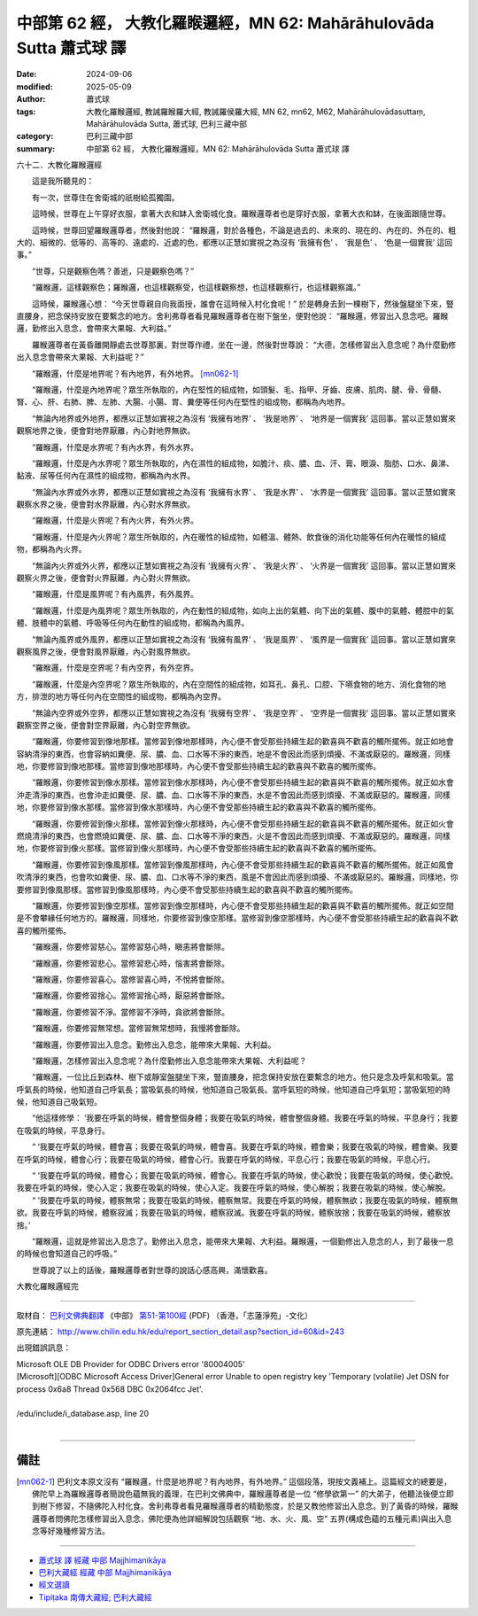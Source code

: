 中部第 62 經， 大教化羅睺邏經，MN 62: Mahārāhulovāda Sutta 蕭式球 譯
==========================================================================

:date: 2024-09-06
:modified: 2025-05-09
:author: 蕭式球
:tags: 大教化羅睺邏經, 教誡羅睺羅大經, 教誡羅侯羅大經, MN 62, mn62, M62, Mahārāhulovādasuttaṃ, Mahārāhulovāda Sutta, 蕭式球, 巴利三藏中部
:category: 巴利三藏中部
:summary: 中部第 62 經， 大教化羅睺邏經，MN 62: Mahārāhulovāda Sutta 蕭式球 譯



六十二．大教化羅睺邏經

　　這是我所聽見的：

　　有一次，世尊住在舍衛城的祇樹給孤獨園。

　　這時候，世尊在上午穿好衣服，拿著大衣和缽入舍衛城化食。羅睺邏尊者也是穿好衣服，拿著大衣和缽，在後面跟隨世尊。

　　這時候，世尊回望羅睺邏尊者，然後對他說： “羅睺邏，對於各種色，不論是過去的、未來的、現在的、內在的、外在的、粗大的、細微的、低等的、高等的、遠處的、近處的色，都應以正慧如實視之為沒有 ‘我擁有色’ 、 ‘我是色’ 、 ‘色是一個實我’ 這回事。”

　　“世尊，只是觀察色嗎？善逝，只是觀察色嗎？”

　　“羅睺邏，這樣觀察色；羅睺邏，也這樣觀察受，也這樣觀察想，也這樣觀察行，也這樣觀察識。”

　　這時候，羅睺邏心想： “今天世尊親自向我面授，誰會在這時候入村化食呢！” 於是轉身去到一棵樹下，然後盤腿坐下來，豎直腰身，把念保持安放在要繫念的地方。舍利弗尊者看見羅睺邏尊者在樹下盤坐，便對他說： “羅睺邏，修習出入息念吧。羅睺邏，勤修出入息念，會帶來大果報、大利益。”

　　羅睺邏尊者在黃昏離開靜處去世尊那裏，對世尊作禮，坐在一邊，然後對世尊說： “大德，怎樣修習出入息念呢？為什麼勤修出入息念會帶來大果報、大利益呢？”

　　“羅睺邏，什麼是地界呢？有內地界，有外地界。 [mn062-1]_ 

　　“羅睺邏，什麼是內地界呢？眾生所執取的，內在堅性的組成物，如頭髮、毛、指甲、牙齒、皮膚、肌肉、腱、骨、骨髓、腎、心、肝、右肺、脾、左肺、大腸、小腸、胃、糞便等任何內在堅性的組成物，都稱為內地界。

　　“無論內地界或外地界，都應以正慧如實視之為沒有 ‘我擁有地界’ 、 ‘我是地界’ 、 ‘地界是一個實我’ 這回事。當以正慧如實來觀察地界之後，便會對地界厭離，內心對地界無欲。

　　“羅睺邏，什麼是水界呢？有內水界，有外水界。

　　“羅睺邏，什麼是內水界呢？眾生所執取的，內在濕性的組成物，如膽汁、痰、膿、血、汗、膏、眼淚、脂肪、口水、鼻涕、黏液、尿等任何內在濕性的組成物，都稱為內水界。

　　“無論內水界或外水界，都應以正慧如實視之為沒有 ‘我擁有水界’ 、 ‘我是水界’ 、 ‘水界是一個實我’ 這回事。當以正慧如實來觀察水界之後，便會對水界厭離，內心對水界無欲。

　　“羅睺邏，什麼是火界呢？有內火界，有外火界。

　　“羅睺邏，什麼是內火界呢？眾生所執取的，內在暖性的組成物，如體溫、體熱、飲食後的消化功能等任何內在暖性的組成物，都稱為內火界。

　　“無論內火界或外火界，都應以正慧如實視之為沒有 ‘我擁有火界’ 、 ‘我是火界’ 、 ‘火界是一個實我’ 這回事。當以正慧如實來觀察火界之後，便會對火界厭離，內心對火界無欲。

　　“羅睺邏，什麼是風界呢？有內風界，有外風界。

　　“羅睺邏，什麼是內風界呢？眾生所執取的，內在動性的組成物，如向上出的氣體、向下出的氣體、腹中的氣體、體腔中的氣體、肢體中的氣體、呼吸等任何內在動性的組成物，都稱為內風界。

　　“無論內風界或外風界，都應以正慧如實視之為沒有 ‘我擁有風界’ 、 ‘我是風界’ 、 ‘風界是一個實我’ 這回事。當以正慧如實來觀察風界之後，便會對風界厭離，內心對風界無欲。

　　“羅睺邏，什麼是空界呢？有內空界，有外空界。

　　“羅睺邏，什麼是內空界呢？眾生所執取的，內在空間性的組成物，如耳孔、鼻孔、口腔、下嚥食物的地方、消化食物的地方，排泄的地方等任何內在空間性的組成物，都稱為內空界。

　　“無論內空界或外空界，都應以正慧如實視之為沒有 ‘我擁有空界’ 、 ‘我是空界’ 、 ‘空界是一個實我’ 這回事。當以正慧如實來觀察空界之後，便會對空界厭離，內心對空界無欲。

　　“羅睺邏，你要修習到像地那樣。當修習到像地那樣時，內心便不會受那些持續生起的歡喜與不歡喜的觸所擺佈。就正如地會容納清淨的東西，也會容納如糞便、尿、膿、血、口水等不淨的東西，地是不會因此而感到煩擾、不滿或厭惡的。羅睺邏，同樣地，你要修習到像地那樣。當修習到像地那樣時，內心便不會受那些持續生起的歡喜與不歡喜的觸所擺佈。

　　“羅睺邏，你要修習到像水那樣。當修習到像水那樣時，內心便不會受那些持續生起的歡喜與不歡喜的觸所擺佈。就正如水會沖走清淨的東西，也會沖走如糞便、尿、膿、血、口水等不淨的東西，水是不會因此而感到煩擾、不滿或厭惡的。羅睺邏，同樣地，你要修習到像水那樣。當修習到像水那樣時，內心便不會受那些持續生起的歡喜與不歡喜的觸所擺佈。

　　“羅睺邏，你要修習到像火那樣。當修習到像火那樣時，內心便不會受那些持續生起的歡喜與不歡喜的觸所擺佈。就正如火會燃燒清淨的東西，也會燃燒如糞便、尿、膿、血、口水等不淨的東西，火是不會因此而感到煩擾、不滿或厭惡的。羅睺邏，同樣地，你要修習到像火那樣。當修習到像火那樣時，內心便不會受那些持續生起的歡喜與不歡喜的觸所擺佈。

　　“羅睺邏，你要修習到像風那樣。當修習到像風那樣時，內心便不會受那些持續生起的歡喜與不歡喜的觸所擺佈。就正如風會吹清淨的東西，也會吹如糞便、尿、膿、血、口水等不淨的東西，風是不會因此而感到煩擾、不滿或厭惡的。羅睺邏，同樣地，你要修習到像風那樣。當修習到像風那樣時，內心便不會受那些持續生起的歡喜與不歡喜的觸所擺佈。

　　“羅睺邏，你要修習到像空那樣。當修習到像空那樣時，內心便不會受那些持續生起的歡喜與不歡喜的觸所擺佈。就正如空間是不會攀緣任何地方的。羅睺邏，同樣地，你要修習到像空那樣。當修習到像空那樣時，內心便不會受那些持續生起的歡喜與不歡喜的觸所擺佈。

　　“羅睺邏，你要修習慈心。當修習慈心時，瞋恚將會斷除。

　　“羅睺邏，你要修習悲心。當修習悲心時，惱害將會斷除。

　　“羅睺邏，你要修習喜心。當修習喜心時，不悅將會斷除。

　　“羅睺邏，你要修習捨心。當修習捨心時，厭惡將會斷除。

　　“羅睺邏，你要修習不淨。當修習不淨時，貪欲將會斷除。

　　“羅睺邏，你要修習無常想。當修習無常想時，我慢將會斷除。

　　“羅睺邏，你要修習出入息念。勤修出入息念，能帶來大果報、大利益。

　　“羅睺邏，怎樣修習出入息念呢？為什麼勤修出入息念能帶來大果報、大利益呢？

　　“羅睺邏，一位比丘到森林、樹下或靜室盤腿坐下來，豎直腰身，把念保持安放在要繫念的地方。他只是念及呼氣和吸氣。當呼氣長的時候，他知道自己呼氣長；當吸氣長的時候，他知道自己吸氣長。當呼氣短的時候，他知道自己呼氣短；當吸氣短的時候，他知道自己吸氣短。

　　“他這樣修學： ‘我要在呼氣的時候，體會整個身體；我要在吸氣的時候，體會整個身體。我要在呼氣的時候，平息身行；我要在吸氣的時候，平息身行。

　　“ ‘我要在呼氣的時候，體會喜；我要在吸氣的時候，體會喜。我要在呼氣的時候，體會樂；我要在吸氣的時候，體會樂。我要在呼氣的時候，體會心行；我要在吸氣的時候，體會心行。我要在呼氣的時候，平息心行；我要在吸氣的時候，平息心行。

　　“ ‘我要在呼氣的時候，體會心；我要在吸氣的時候，體會心。我要在呼氣的時候，使心歡悅；我要在吸氣的時候，使心歡悅。我要在呼氣的時候，使心入定；我要在吸氣的時候，使心入定。我要在呼氣的時候，使心解脫；我要在吸氣的時候，使心解脫。
　　“ ‘我要在呼氣的時候，體察無常；我要在吸氣的時候，體察無常。我要在呼氣的時候，體察無欲；我要在吸氣的時候，體察無欲。我要在呼氣的時候，體察寂滅；我要在吸氣的時候，體察寂滅。我要在呼氣的時候，體察放捨；我要在吸氣的時候，體察放捨。’

　　“羅睺邏，這就是修習出入息念了。勤修出入息念，能帶來大果報、大利益。羅睺邏，一個勤修出入息念的人，到了最後一息的時候也會知道自己的呼吸。”

　　世尊說了以上的話後，羅睺邏尊者對世尊的說話心感高興，滿懷歡喜。

大教化羅睺邏經完

------

取材自： `巴利文佛典翻譯 <https://www.chilin.org/news/news-detail.php?id=202&type=2>`__ 《中部》 `第51-第100經 <https://www.chilin.org/upload/culture/doc/1666608320.pdf>`_ (PDF) （香港，「志蓮淨苑」-文化）

原先連結： http://www.chilin.edu.hk/edu/report_section_detail.asp?section_id=60&id=243

出現錯誤訊息：

| Microsoft OLE DB Provider for ODBC Drivers error '80004005'
| [Microsoft][ODBC Microsoft Access Driver]General error Unable to open registry key 'Temporary (volatile) Jet DSN for process 0x6a8 Thread 0x568 DBC 0x2064fcc Jet'.
| 
| /edu/include/i_database.asp, line 20
| 

------

備註
~~~~~~~~

.. [mn062-1] 巴利文本原文沒有 “羅睺邏，什麼是地界呢？有內地界，有外地界。” 這個段落，現按文義補上。這篇經文的總要是，佛陀早上為羅睺邏尊者簡說色蘊無我的義理，在巴利文佛典中，羅睺邏尊者是一位 “修學欲第一” 的大弟子，他聽法後便立即到樹下修習，不隨佛陀入村化食。舍利弗尊者看見羅睺邏尊者的精勤態度，於是又教他修習出入息念。到了黃昏的時候，羅睺邏尊者問佛陀怎樣修習出入息念，佛陀便為他詳細解說包括觀察 “地、水、火、風、空” 五界(構成色蘊的五種元素)與出入息念等好幾種修習方法。

------

- `蕭式球 譯 經藏 中部 Majjhimanikāya <{filename}majjhima-nikaaya-tr-by-siu-sk%zh.rst>`__

- `巴利大藏經 經藏 中部 Majjhimanikāya <{filename}majjhima-nikaaya%zh.rst>`__

- `經文選讀 <{filename}/articles/canon-selected/canon-selected%zh.rst>`__ 

- `Tipiṭaka 南傳大藏經; 巴利大藏經 <{filename}/articles/tipitaka/tipitaka%zh.rst>`__


..
  2025-05-09; created on 2024-09-06
